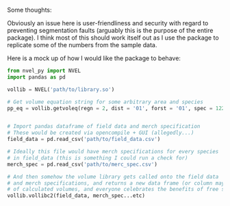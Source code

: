 Some thoughts:

Obviously an issue here is user-friendliness and security with regard to preventing
segmentation faults (arguably this is the purpose of the entire package). 
I think most of this should work itself out as I use the package 
to replicate some of the numbers from the sample data.

Here is a mock up of how I would like the package to behave:

#+BEGIN_SRC python
from nvel_py import NVEL
import pandas as pd

vollib = NVEL('path/to/library.so')

# Get volume equation string for some arbitrary area and species
pp_eq = vollib.getvoleq(regn = 2, dist = '01', forst = '01', spec = 122, prod = '01')


# Import pandas dataframe of field data and merch specification
# These would be created via opencompile + GUI (allegedly...)
field_data = pd.read_csv('path/to/field_data.csv')

# Ideally this file would have merch specifications for every species
# in field_data (this is something I could run a check for)
merch_spec = pd.read_csv('path/to/merc_spec.csv')

# And then somehow the volume library gets called onto the field data
# and merch specifications, and returns a new data frame (or column maybe)
# of calculated volumes, and everyone celebrates the benefits of free software
vollib.vollibc2(field_data, merch_spec...etc)


#+END_SRC
